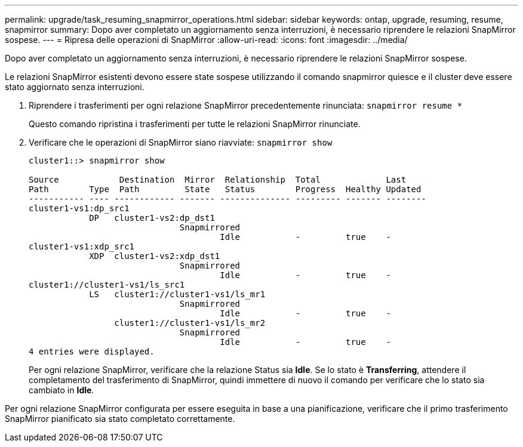 ---
permalink: upgrade/task_resuming_snapmirror_operations.html 
sidebar: sidebar 
keywords: ontap, upgrade, resuming, resume, snapmirror 
summary: Dopo aver completato un aggiornamento senza interruzioni, è necessario riprendere le relazioni SnapMirror sospese. 
---
= Ripresa delle operazioni di SnapMirror
:allow-uri-read: 
:icons: font
:imagesdir: ../media/


[role="lead"]
Dopo aver completato un aggiornamento senza interruzioni, è necessario riprendere le relazioni SnapMirror sospese.

Le relazioni SnapMirror esistenti devono essere state sospese utilizzando il comando snapmirror quiesce e il cluster deve essere stato aggiornato senza interruzioni.

. Riprendere i trasferimenti per ogni relazione SnapMirror precedentemente rinunciata: `snapmirror resume *`
+
Questo comando ripristina i trasferimenti per tutte le relazioni SnapMirror rinunciate.

. Verificare che le operazioni di SnapMirror siano riavviate: `snapmirror show`
+
[listing]
----
cluster1::> snapmirror show

Source            Destination  Mirror  Relationship  Total             Last
Path        Type  Path         State   Status        Progress  Healthy Updated
----------- ---- ------------ ------- -------------- --------- ------- --------
cluster1-vs1:dp_src1
            DP   cluster1-vs2:dp_dst1
                              Snapmirrored
                                      Idle           -         true    -
cluster1-vs1:xdp_src1
            XDP  cluster1-vs2:xdp_dst1
                              Snapmirrored
                                      Idle           -         true    -
cluster1://cluster1-vs1/ls_src1
            LS   cluster1://cluster1-vs1/ls_mr1
                              Snapmirrored
                                      Idle           -         true    -
                 cluster1://cluster1-vs1/ls_mr2
                              Snapmirrored
                                      Idle           -         true    -
4 entries were displayed.
----
+
Per ogni relazione SnapMirror, verificare che la relazione Status sia *Idle*. Se lo stato è *Transferring*, attendere il completamento del trasferimento di SnapMirror, quindi immettere di nuovo il comando per verificare che lo stato sia cambiato in *Idle*.



Per ogni relazione SnapMirror configurata per essere eseguita in base a una pianificazione, verificare che il primo trasferimento SnapMirror pianificato sia stato completato correttamente.
